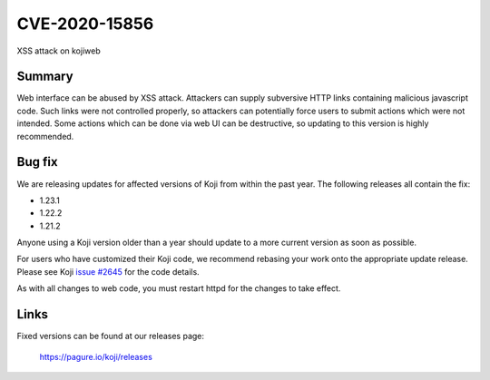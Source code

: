 ==============
CVE-2020-15856
==============

XSS attack on kojiweb

Summary
-------

Web interface can be abused by XSS attack. Attackers can supply subversive HTTP
links containing malicious javascript code. Such links were not controlled
properly, so attackers can potentially force users to submit actions which were
not intended. Some actions which can be done via web UI can be destructive, so
updating to this version is highly recommended.

Bug fix
-------

We are releasing updates for affected versions of Koji from within the
past year.
The following releases all contain the fix:

- 1.23.1
- 1.22.2
- 1.21.2

Anyone using a Koji version older than a year should update to a more
current version as soon as possible.

For users who have customized their Koji code, we recommend rebasing your work
onto the appropriate update release. Please see Koji
`issue #2645 <https://pagure.io/koji/issue/2645>`_ for the code details.

As with all changes to web code, you must restart httpd for the changes to
take effect.

Links
-----

Fixed versions can be found at our releases page:

    https://pagure.io/koji/releases
